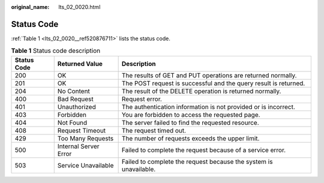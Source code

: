 :original_name: lts_02_0020.html

.. _lts_02_0020:

Status Code
===========

:ref:`Table 1 <lts_02_0020__ref520876711>` lists the status code.

.. _lts_02_0020__ref520876711:

.. table:: **Table 1** Status code description

   +-------------+-----------------------+-------------------------------------------------------------------+
   | Status Code | Returned Value        | Description                                                       |
   +=============+=======================+===================================================================+
   | 200         | OK                    | The results of GET and PUT operations are returned normally.      |
   +-------------+-----------------------+-------------------------------------------------------------------+
   | 201         | OK                    | The POST request is successful and the query result is returned.  |
   +-------------+-----------------------+-------------------------------------------------------------------+
   | 204         | No Content            | The result of the DELETE operation is returned normally.          |
   +-------------+-----------------------+-------------------------------------------------------------------+
   | 400         | Bad Request           | Request error.                                                    |
   +-------------+-----------------------+-------------------------------------------------------------------+
   | 401         | Unauthorized          | The authentication information is not provided or is incorrect.   |
   +-------------+-----------------------+-------------------------------------------------------------------+
   | 403         | Forbidden             | You are forbidden to access the requested page.                   |
   +-------------+-----------------------+-------------------------------------------------------------------+
   | 404         | Not Found             | The server failed to find the requested resource.                 |
   +-------------+-----------------------+-------------------------------------------------------------------+
   | 408         | Request Timeout       | The request timed out.                                            |
   +-------------+-----------------------+-------------------------------------------------------------------+
   | 429         | Too Many Requests     | The number of requests exceeds the upper limit.                   |
   +-------------+-----------------------+-------------------------------------------------------------------+
   | 500         | Internal Server Error | Failed to complete the request because of a service error.        |
   +-------------+-----------------------+-------------------------------------------------------------------+
   | 503         | Service Unavailable   | Failed to complete the request because the system is unavailable. |
   +-------------+-----------------------+-------------------------------------------------------------------+
